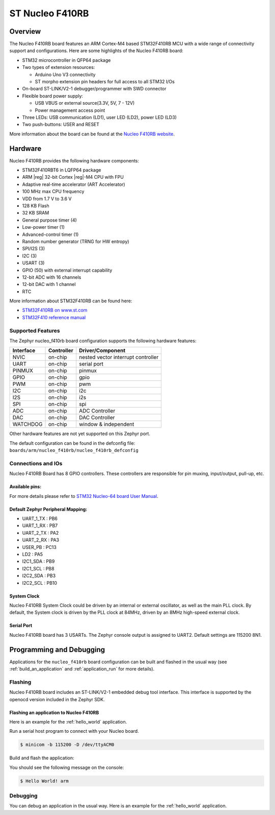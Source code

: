 .. _nucleo_f410rb_board:

ST Nucleo F410RB
################

Overview
********

The Nucleo F410RB board features an ARM Cortex-M4 based STM32F410RB MCU
with a wide range of connectivity support and configurations. Here are
some highlights of the Nucleo F410RB board:

- STM32 microcontroller in QFP64 package
- Two types of extension resources:

  - Arduino Uno V3 connectivity
  - ST morpho extension pin headers for full access to all STM32 I/Os

- On-board ST-LINK/V2-1 debugger/programmer with SWD connector
- Flexible board power supply:

  - USB VBUS or external source(3.3V, 5V, 7 - 12V)
  - Power management access point

- Three LEDs: USB communication (LD1), user LED (LD2), power LED (LD3)
- Two push-buttons: USER and RESET

.. image:: img/nucleo_f410rb.jpg
   :align: center
   :alt: Nucleo F410RB

More information about the board can be found at the `Nucleo F410RB website`_.

Hardware
********

Nucleo F410RB provides the following hardware components:

- STM32F410RBT6 in LQFP64 package
- ARM |reg| 32-bit Cortex |reg|-M4 CPU with FPU
- Adaptive real-time accelerator (ART Accelerator)
- 100 MHz max CPU frequency
- VDD from 1.7 V to 3.6 V
- 128 KB Flash
- 32 KB SRAM
- General purpose timer (4)
- Low-power timer (1)
- Advanced-control timer (1)
- Random number generator (TRNG for HW entropy)
- SPI/I2S (3)
- I2C (3)
- USART (3)
- GPIO (50) with external interrupt capability
- 12-bit ADC with 16 channels
- 12-bit DAC with 1 channel
- RTC


More information about STM32F410RB can be found here:

- `STM32F410RB on www.st.com`_
- `STM32F410 reference manual`_

Supported Features
==================

The Zephyr nucleo_f410rb board configuration supports the following hardware features:

+-----------+------------+-------------------------------------+
| Interface | Controller | Driver/Component                    |
+===========+============+=====================================+
| NVIC      | on-chip    | nested vector interrupt controller  |
+-----------+------------+-------------------------------------+
| UART      | on-chip    | serial port                         |
+-----------+------------+-------------------------------------+
| PINMUX    | on-chip    | pinmux                              |
+-----------+------------+-------------------------------------+
| GPIO      | on-chip    | gpio                                |
+-----------+------------+-------------------------------------+
| PWM       | on-chip    | pwm                                 |
+-----------+------------+-------------------------------------+
| I2C       | on-chip    | i2c                                 |
+-----------+------------+-------------------------------------+
| I2S       | on-chip    | i2s                                 |
+-----------+------------+-------------------------------------+
| SPI       | on-chip    | spi                                 |
+-----------+------------+-------------------------------------+
| ADC       | on-chip    | ADC Controller                      |
+-----------+------------+-------------------------------------+
| DAC       | on-chip    | DAC Controller                      |
+-----------+------------+-------------------------------------+
| WATCHDOG  | on-chip    | window & independent                |
+-----------+------------+-------------------------------------+


Other hardware features are not yet supported on this Zephyr port.

The default configuration can be found in the defconfig file:
``boards/arm/nucleo_f410rb/nucleo_f410rb_defconfig``


Connections and IOs
===================

Nucleo F410RB Board has 8 GPIO controllers. These controllers are responsible for pin muxing,
input/output, pull-up, etc.

Available pins:
---------------
.. image:: img/nucleo_f410rb_arduino_top_left.jpg
   :align: center
   :alt: Nucleo F410RB Arduino connectors (top left)
.. image:: img/nucleo_f410rb_arduino_top_right.jpg
   :align: center
   :alt: Nucleo F410RB Arduino connectors (top right)
.. image:: img/nucleo_f410rb_morpho_top_left.jpg
   :align: center
   :alt: Nucleo F410RB Morpho connectors (top left)
.. image:: img/nucleo_f410rb_morpho_top_right.jpg
   :align: center
   :alt: Nucleo F410RB Morpho connectors (top right)

For more details please refer to `STM32 Nucleo-64 board User Manual`_.

Default Zephyr Peripheral Mapping:
----------------------------------

- UART_1_TX : PB6
- UART_1_RX : PB7
- UART_2_TX : PA2
- UART_2_RX : PA3
- USER_PB : PC13
- LD2 : PA5
- I2C1_SDA : PB9
- I2C1_SCL : PB8
- I2C2_SDA : PB3
- I2C2_SCL : PB10

System Clock
------------

Nucleo F410RB System Clock could be driven by an internal or external oscillator,
as well as the main PLL clock. By default, the System clock is driven by the PLL clock at 84MHz,
driven by an 8MHz high-speed external clock.

Serial Port
-----------

Nucleo F410RB board has 3 USARTs. The Zephyr console output is assigned to UART2.
Default settings are 115200 8N1.


Programming and Debugging
*************************

Applications for the ``nucleo_f410rb`` board configuration can be built and
flashed in the usual way (see :ref:`build_an_application` and
:ref:`application_run` for more details).

Flashing
========

Nucleo F410RB board includes an ST-LINK/V2-1 embedded debug tool interface.
This interface is supported by the openocd version included in the Zephyr SDK.

Flashing an application to Nucleo F410RB
----------------------------------------

Here is an example for the :ref:`hello_world` application.

Run a serial host program to connect with your Nucleo board.

.. code-block:: console

   $ minicom -b 115200 -D /dev/ttyACM0

Build and flash the application:

.. zephyr-app-commands::
   :zephyr-app: samples/hello_world
   :board: nucleo_f410rb
   :goals: build flash

You should see the following message on the console:

.. code-block:: console

   $ Hello World! arm

Debugging
=========

You can debug an application in the usual way.  Here is an example for the
:ref:`hello_world` application.

.. zephyr-app-commands::
   :zephyr-app: samples/hello_world
   :board: nucleo_f410rb
   :maybe-skip-config:
   :goals: debug

.. _Nucleo F410RB website:
   https://www.st.com/en/evaluation-tools/nucleo-F410RB.html

.. _STM32 Nucleo-64 board User Manual:
   https://www.st.com/resource/en/user_manual/dm00105823.pdf

.. _STM32F410RB on www.st.com:
   https://www.st.com/en/microcontrollers/stm32f410rb.html

.. _STM32F410 reference manual:
   https://www.st.com/resource/en/reference_manual/dm00180366.pdf
